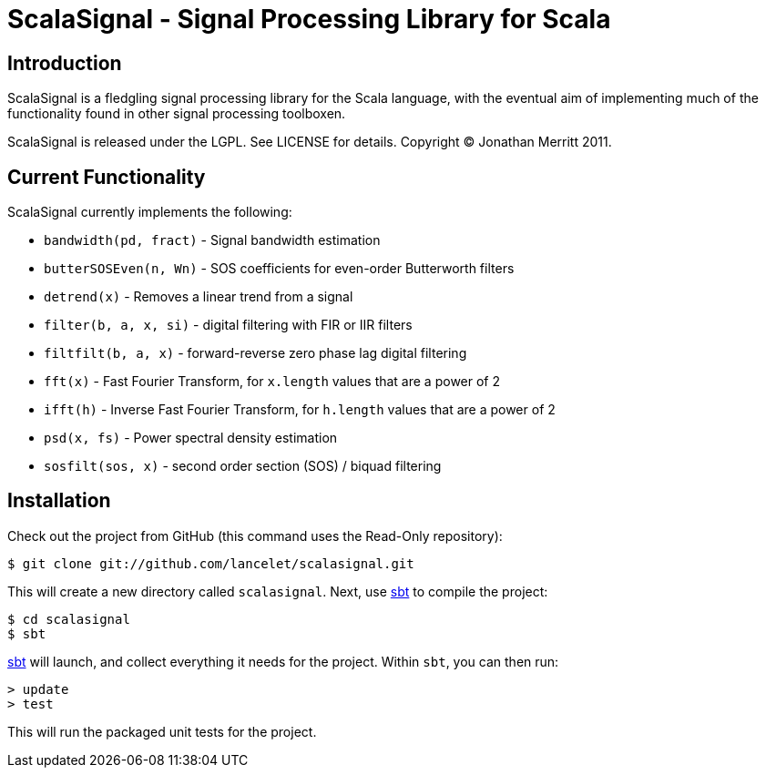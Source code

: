 = ScalaSignal - Signal Processing Library for Scala =

== Introduction ==

ScalaSignal is a fledgling signal processing library for the Scala
language, with the eventual aim of implementing much of the functionality 
found in other signal processing toolboxen.

ScalaSignal is released under the LGPL.  See LICENSE for details.
Copyright (C) Jonathan Merritt 2011.

== Current Functionality ==

ScalaSignal currently implements the following:

  - `bandwidth(pd, fract)` - Signal bandwidth estimation
  - `butterSOSEven(n, Wn)` - SOS coefficients for even-order Butterworth 
     filters
  - `detrend(x)` - Removes a linear trend from a signal
  - `filter(b, a, x, si)` - digital filtering with FIR or IIR filters
  - `filtfilt(b, a, x)` - forward-reverse zero phase lag digital filtering
  - `fft(x)` - Fast Fourier Transform, for `x.length` values that are a power
     of 2
  - `ifft(h)` - Inverse Fast Fourier Transform, for `h.length` values that
     are a power of 2
  - `psd(x, fs)` - Power spectral density estimation     
  - `sosfilt(sos, x)` - second order section (SOS) / biquad filtering

== Installation ==

Check out the project from GitHub (this command uses the Read-Only
repository):

  $ git clone git://github.com/lancelet/scalasignal.git

This will create a new directory called `scalasignal`.  Next, use
http://code.google.com/p/simple-build-tool/[sbt] to compile the project:

  $ cd scalasignal
  $ sbt

http://code.google.com/p/simple-build-tool/[sbt] will launch, and collect
everything it needs for the project.  Within `sbt`, you can then run:

  > update
  > test

This will run the packaged unit tests for the project.